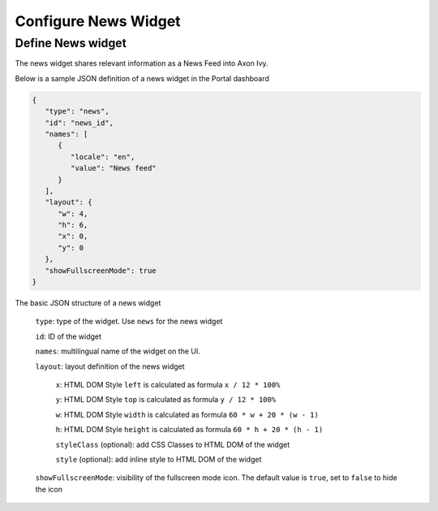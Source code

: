 .. _configure-dashboard-newsfeed-widget:

Configure News Widget
=====================

Define News widget
------------------

The news widget shares relevant information as a News Feed into Axon Ivy.

Below is a sample JSON definition of a news widget in the Portal dashboard

.. code-block:: javascript

   {
      "type": "news",
      "id": "news_id",
      "names": [
         {
            "locale": "en",
            "value": "News feed"
         }
      ],
      "layout": {
         "w": 4,
         "h": 6,
         "x": 0,
         "y": 0
      },
      "showFullscreenMode": true
   }
..

The basic JSON structure of a news widget

   ``type``: type of the widget. Use ``news`` for the news widget

   ``id``: ID of the widget

   ``names``: multilingual name of the widget on the UI.

   ``layout``: layout definition of the news widget

      ``x``: HTML DOM Style ``left`` is calculated as formula ``x / 12 * 100%``

      ``y``: HTML DOM Style ``top`` is calculated as formula ``y / 12 * 100%``

      ``w``: HTML DOM Style ``width`` is calculated as formula ``60 * w + 20 * (w - 1)``

      ``h``: HTML DOM Style ``height`` is calculated as formula ``60 * h + 20 * (h - 1)``

      ``styleClass`` (optional): add CSS Classes to HTML DOM of the widget

      ``style`` (optional): add inline style to HTML DOM of the widget

   ``showFullscreenMode``: visibility of the fullscreen mode icon. The default value is ``true``, set to ``false`` to hide the icon
